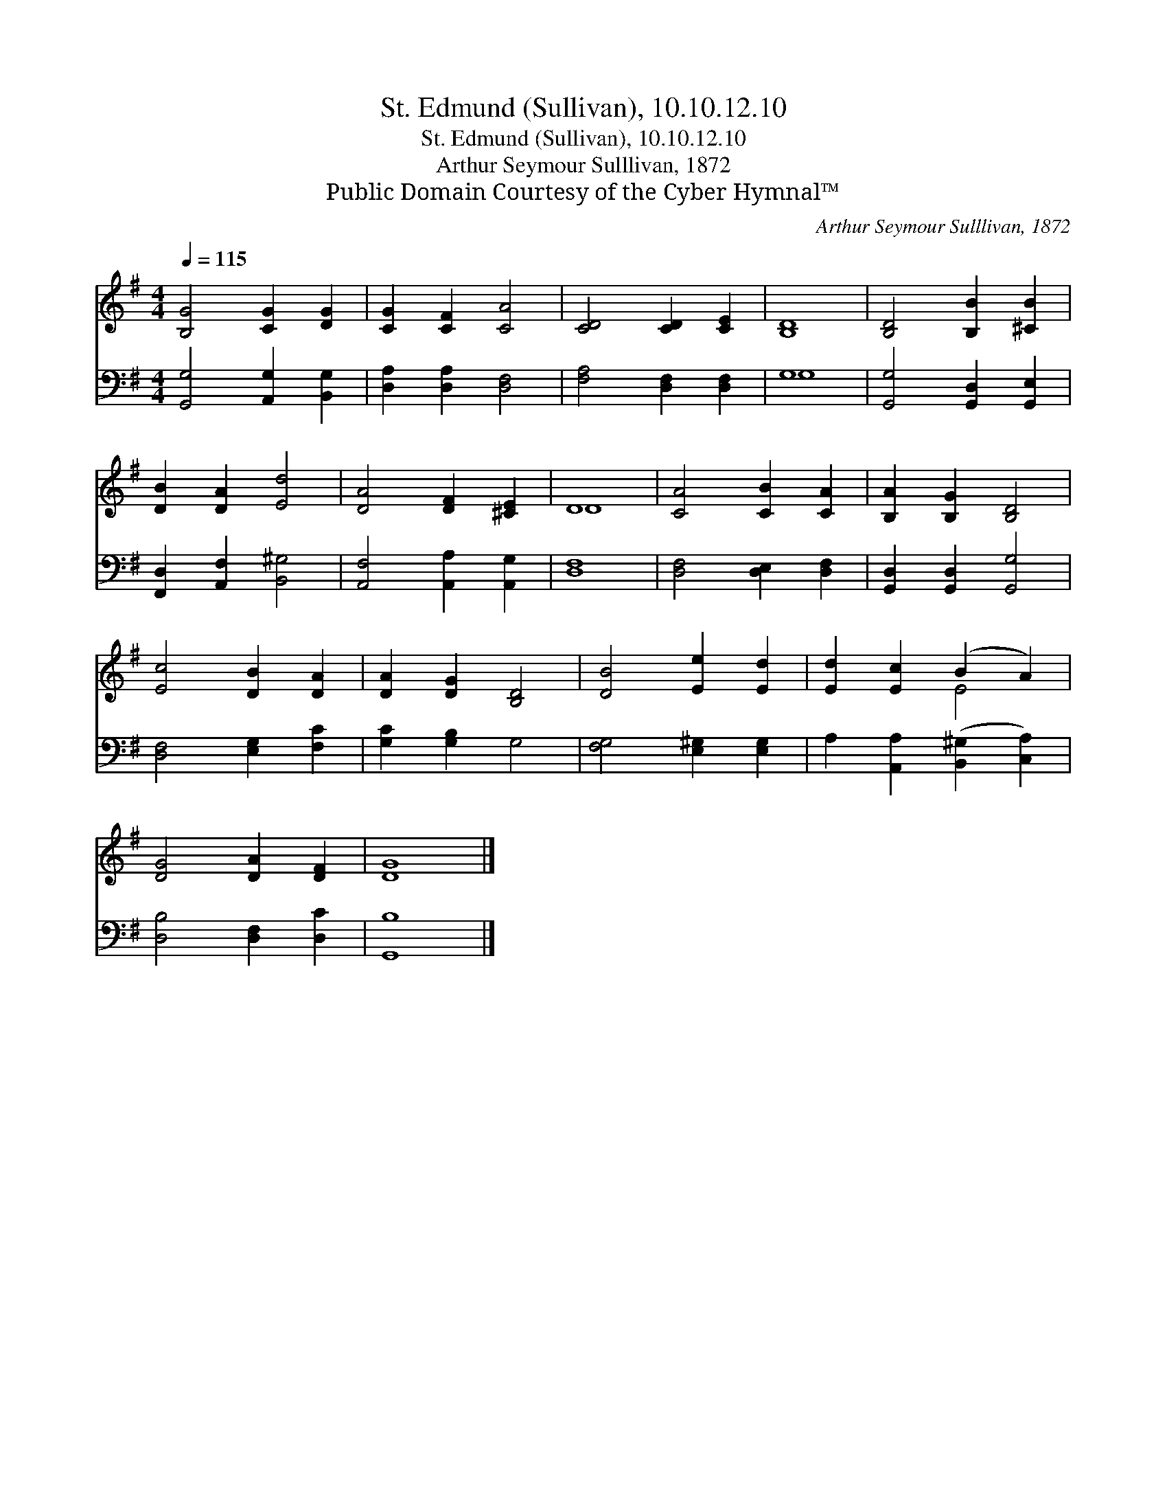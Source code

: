 X:1
T:St. Edmund (Sullivan), 10.10.12.10
T:St. Edmund (Sullivan), 10.10.12.10
T:Arthur Seymour Sulllivan, 1872
T:Public Domain Courtesy of the Cyber Hymnal™
C:Arthur Seymour Sulllivan, 1872
Z:Public Domain
Z:Courtesy of the Cyber Hymnal™
%%score ( 1 2 ) ( 3 4 )
L:1/8
Q:1/4=115
M:4/4
K:G
V:1 treble 
V:2 treble 
V:3 bass 
V:4 bass 
V:1
 [B,G]4 [CG]2 [DG]2 | [CG]2 [CF]2 [CA]4 | [CD]4 [CD]2 [CE]2 | [B,D]8 | [B,D]4 [B,B]2 [^CB]2 | %5
 [DB]2 [DA]2 [Ed]4 | [DA]4 [DF]2 [^CE]2 | D8 | [CA]4 [CB]2 [CA]2 | [B,A]2 [B,G]2 [B,D]4 | %10
 [Ec]4 [DB]2 [DA]2 | [DA]2 [DG]2 [B,D]4 | [DB]4 [Ee]2 [Ed]2 | [Ed]2 [Ec]2 (B2 A2) | %14
 [DG]4 [DA]2 [DF]2 | [DG]8 |] %16
V:2
 x8 | x8 | x8 | x8 | x8 | x8 | x8 | D8 | x8 | x8 | x8 | x8 | x8 | x4 E4 | x8 | x8 |] %16
V:3
 [G,,G,]4 [A,,G,]2 [B,,G,]2 | [D,A,]2 [D,A,]2 [D,F,]4 | [F,A,]4 [D,F,]2 [D,F,]2 | G,8 | %4
 [G,,G,]4 [G,,D,]2 [G,,E,]2 | [F,,D,]2 [A,,F,]2 [B,,^G,]4 | [A,,F,]4 [A,,A,]2 [A,,G,]2 | [D,F,]8 | %8
 [D,F,]4 [D,E,]2 [D,F,]2 | [G,,D,]2 [G,,D,]2 [G,,G,]4 | [D,F,]4 [E,G,]2 [F,C]2 | %11
 [G,C]2 [G,B,]2 G,4 | [F,G,]4 [E,^G,]2 [E,G,]2 | A,2 [A,,A,]2 ([B,,^G,]2 [C,A,]2) | %14
 [D,B,]4 [D,F,]2 [D,C]2 | [G,,B,]8 |] %16
V:4
 x8 | x8 | x8 | G,8 | x8 | x8 | x8 | x8 | x8 | x8 | x8 | x8 | x8 | x8 | x8 | x8 |] %16

